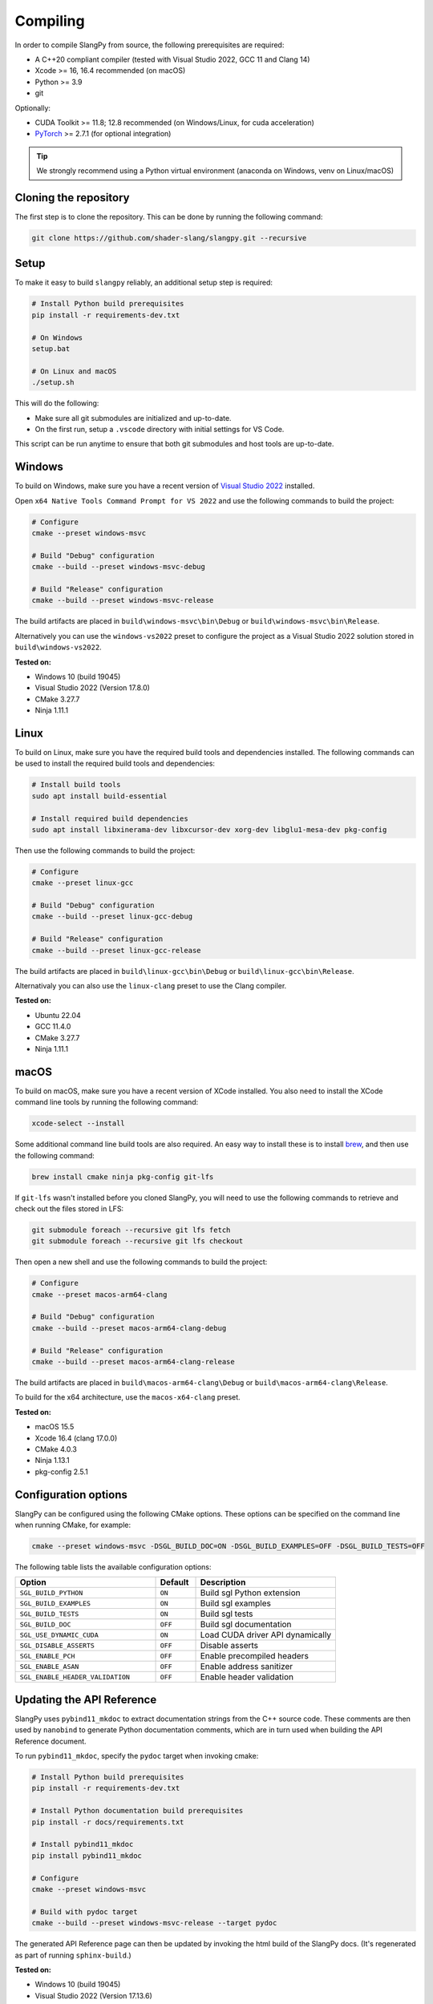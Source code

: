 .. _sec-compiling:

Compiling
=========

In order to compile SlangPy from source, the following prerequisites are
required:

* A C++20 compliant compiler (tested with Visual Studio 2022, GCC 11 and Clang 14)

* Xcode >= 16, 16.4 recommended (on macOS)

* Python >= 3.9

* git

Optionally:

* CUDA Toolkit >= 11.8; 12.8 recommended (on Windows/Linux, for cuda
  acceleration)

* `PyTorch <https://pytorch.org/get-started/>`_ >= 2.7.1 (for optional
  integration)

.. tip::

    We strongly recommend using a Python virtual environment (anaconda on
    Windows, venv on Linux/macOS)


Cloning the repository
----------------------

The first step is to clone the repository. This can be done by running the
following command:

.. code-block:: bash

    git clone https://github.com/shader-slang/slangpy.git --recursive


Setup
-----

To make it easy to build ``slangpy`` reliably, an additional setup step is required:

.. code-block:: bash

    # Install Python build prerequisites
    pip install -r requirements-dev.txt

    # On Windows
    setup.bat

    # On Linux and macOS
    ./setup.sh


This will do the following:

* Make sure all git submodules are initialized and up-to-date.

* On the first run, setup a ``.vscode`` directory with initial settings for
  VS Code.

This script can be run anytime to ensure that both git submodules and host tools
are up-to-date.


Windows
-------

To build on Windows, make sure you have a recent version of
`Visual Studio 2022 <https://visualstudio.microsoft.com/vs/>`_
installed.

Open ``x64 Native Tools Command Prompt for VS 2022`` and use the following
commands to build the project:

.. code-block:: bash

    # Configure
    cmake --preset windows-msvc

    # Build "Debug" configuration
    cmake --build --preset windows-msvc-debug

    # Build "Release" configuration
    cmake --build --preset windows-msvc-release


The build artifacts are placed in ``build\windows-msvc\bin\Debug`` or
``build\windows-msvc\bin\Release``.

Alternatively you can use the ``windows-vs2022`` preset to configure the project
as a Visual Studio 2022 solution stored in ``build\windows-vs2022``.

**Tested on:**

* Windows 10 (build 19045)
* Visual Studio 2022 (Version 17.8.0)
* CMake 3.27.7
* Ninja 1.11.1


Linux
-----

To build on Linux, make sure you have the required build tools and dependencies
installed. The following commands can be used to install the required build
tools and dependencies:

.. code-block:: bash

    # Install build tools
    sudo apt install build-essential

    # Install required build dependencies
    sudo apt install libxinerama-dev libxcursor-dev xorg-dev libglu1-mesa-dev pkg-config


Then use the following commands to build the project:

.. code-block:: bash

    # Configure
    cmake --preset linux-gcc

    # Build "Debug" configuration
    cmake --build --preset linux-gcc-debug

    # Build "Release" configuration
    cmake --build --preset linux-gcc-release


The build artifacts are placed in ``build\linux-gcc\bin\Debug`` or
``build\linux-gcc\bin\Release``.

Alternativaly you can also use the ``linux-clang`` preset to use the Clang
compiler.

**Tested on:**

* Ubuntu 22.04
* GCC 11.4.0
* CMake 3.27.7
* Ninja 1.11.1


macOS
-----

To build on macOS, make sure you have a recent version of XCode installed. You
also need to install the XCode command line tools by running the following
command:

.. code-block:: bash

    xcode-select --install

Some additional command line build tools are also required. An easy way to
install these is to install `brew <https://brew.sh>`_, and then use the
following command:

.. code-block:: bash

    brew install cmake ninja pkg-config git-lfs

If ``git-lfs`` wasn't installed before you cloned SlangPy, you will need to use
the following commands to retrieve and check out the files stored in LFS:

.. code-block:: bash

    git submodule foreach --recursive git lfs fetch
    git submodule foreach --recursive git lfs checkout

Then open a new shell and use the following commands to build the project:

.. code-block:: bash

    # Configure
    cmake --preset macos-arm64-clang

    # Build "Debug" configuration
    cmake --build --preset macos-arm64-clang-debug

    # Build "Release" configuration
    cmake --build --preset macos-arm64-clang-release

The build artifacts are placed in ``build\macos-arm64-clang\Debug`` or
``build\macos-arm64-clang\Release``.

To build for the x64 architecture, use the ``macos-x64-clang`` preset.

**Tested on:**

* macOS 15.5
* Xcode 16.4 (clang 17.0.0)
* CMake 4.0.3
* Ninja 1.13.1
* pkg-config 2.5.1


Configuration options
---------------------

SlangPy can be configured using the following CMake options. These options
can be specified on the command line when running CMake, for example:

.. code-block:: bash

    cmake --preset windows-msvc -DSGL_BUILD_DOC=ON -DSGL_BUILD_EXAMPLES=OFF -DSGL_BUILD_TESTS=OFF


The following table lists the available configuration options:

.. list-table::
    :widths: 35 10 35
    :header-rows: 1
    :align: left

    * - Option
      - Default
      - Description
    * - ``SGL_BUILD_PYTHON``
      - ``ON``
      - Build sgl Python extension
    * - ``SGL_BUILD_EXAMPLES``
      - ``ON``
      - Build sgl examples
    * - ``SGL_BUILD_TESTS``
      - ``ON``
      - Build sgl tests
    * - ``SGL_BUILD_DOC``
      - ``OFF``
      - Build sgl documentation
    * - ``SGL_USE_DYNAMIC_CUDA``
      - ``ON``
      - Load CUDA driver API dynamically
    * - ``SGL_DISABLE_ASSERTS``
      - ``OFF``
      - Disable asserts
    * - ``SGL_ENABLE_PCH``
      - ``OFF``
      - Enable precompiled headers
    * - ``SGL_ENABLE_ASAN``
      - ``OFF``
      - Enable address sanitizer
    * - ``SGL_ENABLE_HEADER_VALIDATION``
      - ``OFF``
      - Enable header validation



Updating the API Reference
--------------------------

SlangPy uses ``pybind11_mkdoc`` to extract documentation strings from the C++
source code. These comments are then used by ``nanobind`` to generate Python
documentation comments, which are in turn used when building the API Reference
document.

To run ``pybind11_mkdoc``, specify the ``pydoc`` target when invoking cmake:

.. code-block:: bash

    # Install Python build prerequisites
    pip install -r requirements-dev.txt

    # Install Python documentation build prerequisites
    pip install -r docs/requirements.txt

    # Install pybind11_mkdoc
    pip install pybind11_mkdoc

    # Configure
    cmake --preset windows-msvc

    # Build with pydoc target
    cmake --build --preset windows-msvc-release --target pydoc

The generated API Reference page can then be updated by invoking the html build
of the SlangPy docs. (It's regenerated as part of running ``sphinx-build``.)

**Tested on:**

* Windows 10 (build 19045)
* Visual Studio 2022 (Version 17.13.6)
* CMake 4.0.2
* Ninja 1.12.1


VS Code
-------

TBD
